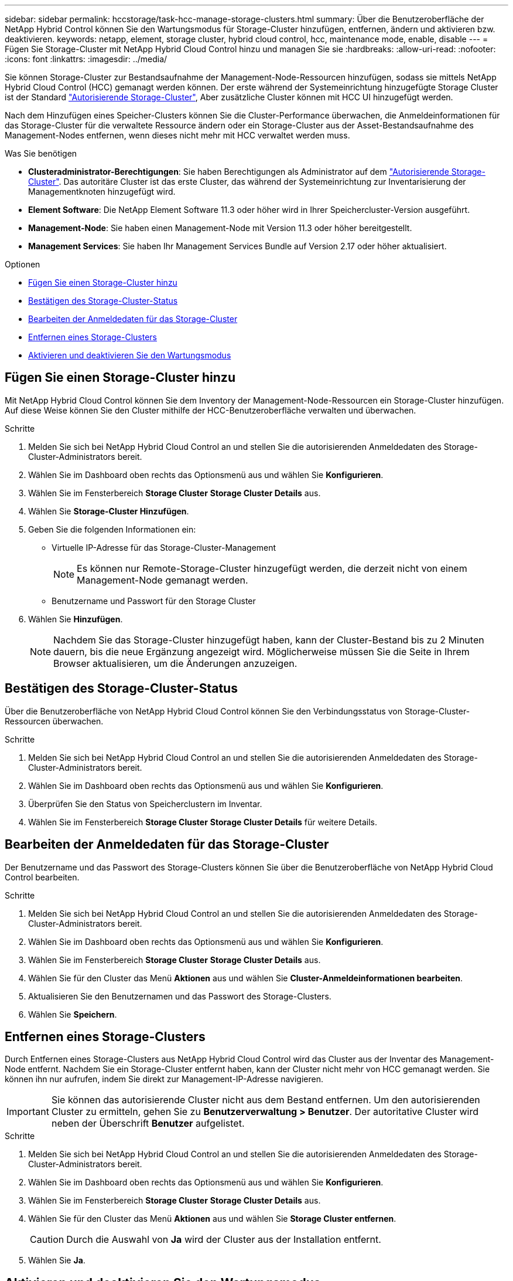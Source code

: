 ---
sidebar: sidebar 
permalink: hccstorage/task-hcc-manage-storage-clusters.html 
summary: Über die Benutzeroberfläche der NetApp Hybrid Control können Sie den Wartungsmodus für Storage-Cluster hinzufügen, entfernen, ändern und aktivieren bzw. deaktivieren. 
keywords: netapp, element, storage cluster, hybrid cloud control, hcc, maintenance mode, enable, disable 
---
= Fügen Sie Storage-Cluster mit NetApp Hybrid Cloud Control hinzu und managen Sie sie
:hardbreaks:
:allow-uri-read: 
:nofooter: 
:icons: font
:linkattrs: 
:imagesdir: ../media/


[role="lead"]
Sie können Storage-Cluster zur Bestandsaufnahme der Management-Node-Ressourcen hinzufügen, sodass sie mittels NetApp Hybrid Cloud Control (HCC) gemanagt werden können. Der erste während der Systemeinrichtung hinzugefügte Storage Cluster ist der Standard link:../concepts/concept_intro_clusters.html#authoritative-storage-clusters["Autorisierende Storage-Cluster"], Aber zusätzliche Cluster können mit HCC UI hinzugefügt werden.

Nach dem Hinzufügen eines Speicher-Clusters können Sie die Cluster-Performance überwachen, die Anmeldeinformationen für das Storage-Cluster für die verwaltete Ressource ändern oder ein Storage-Cluster aus der Asset-Bestandsaufnahme des Management-Nodes entfernen, wenn dieses nicht mehr mit HCC verwaltet werden muss.

.Was Sie benötigen
* *Clusteradministrator-Berechtigungen*: Sie haben Berechtigungen als Administrator auf dem link:../concepts/concept_intro_clusters.html#authoritative-storage-clusters["Autorisierende Storage-Cluster"]. Das autoritäre Cluster ist das erste Cluster, das während der Systemeinrichtung zur Inventarisierung der Managementknoten hinzugefügt wird.
* *Element Software*: Die NetApp Element Software 11.3 oder höher wird in Ihrer Speichercluster-Version ausgeführt.
* *Management-Node*: Sie haben einen Management-Node mit Version 11.3 oder höher bereitgestellt.
* *Management Services*: Sie haben Ihr Management Services Bundle auf Version 2.17 oder höher aktualisiert.


.Optionen
* <<Fügen Sie einen Storage-Cluster hinzu>>
* <<Bestätigen des Storage-Cluster-Status>>
* <<Bearbeiten der Anmeldedaten für das Storage-Cluster>>
* <<Entfernen eines Storage-Clusters>>
* <<Aktivieren und deaktivieren Sie den Wartungsmodus>>




== Fügen Sie einen Storage-Cluster hinzu

Mit NetApp Hybrid Cloud Control können Sie dem Inventory der Management-Node-Ressourcen ein Storage-Cluster hinzufügen. Auf diese Weise können Sie den Cluster mithilfe der HCC-Benutzeroberfläche verwalten und überwachen.

.Schritte
. Melden Sie sich bei NetApp Hybrid Cloud Control an und stellen Sie die autorisierenden Anmeldedaten des Storage-Cluster-Administrators bereit.
. Wählen Sie im Dashboard oben rechts das Optionsmenü aus und wählen Sie *Konfigurieren*.
. Wählen Sie im Fensterbereich *Storage Cluster* *Storage Cluster Details* aus.
. Wählen Sie *Storage-Cluster Hinzufügen*.
. Geben Sie die folgenden Informationen ein:
+
** Virtuelle IP-Adresse für das Storage-Cluster-Management
+

NOTE: Es können nur Remote-Storage-Cluster hinzugefügt werden, die derzeit nicht von einem Management-Node gemanagt werden.

** Benutzername und Passwort für den Storage Cluster


. Wählen Sie *Hinzufügen*.
+

NOTE: Nachdem Sie das Storage-Cluster hinzugefügt haben, kann der Cluster-Bestand bis zu 2 Minuten dauern, bis die neue Ergänzung angezeigt wird. Möglicherweise müssen Sie die Seite in Ihrem Browser aktualisieren, um die Änderungen anzuzeigen.





== Bestätigen des Storage-Cluster-Status

Über die Benutzeroberfläche von NetApp Hybrid Cloud Control können Sie den Verbindungsstatus von Storage-Cluster-Ressourcen überwachen.

.Schritte
. Melden Sie sich bei NetApp Hybrid Cloud Control an und stellen Sie die autorisierenden Anmeldedaten des Storage-Cluster-Administrators bereit.
. Wählen Sie im Dashboard oben rechts das Optionsmenü aus und wählen Sie *Konfigurieren*.
. Überprüfen Sie den Status von Speicherclustern im Inventar.
. Wählen Sie im Fensterbereich *Storage Cluster* *Storage Cluster Details* für weitere Details.




== Bearbeiten der Anmeldedaten für das Storage-Cluster

Der Benutzername und das Passwort des Storage-Clusters können Sie über die Benutzeroberfläche von NetApp Hybrid Cloud Control bearbeiten.

.Schritte
. Melden Sie sich bei NetApp Hybrid Cloud Control an und stellen Sie die autorisierenden Anmeldedaten des Storage-Cluster-Administrators bereit.
. Wählen Sie im Dashboard oben rechts das Optionsmenü aus und wählen Sie *Konfigurieren*.
. Wählen Sie im Fensterbereich *Storage Cluster* *Storage Cluster Details* aus.
. Wählen Sie für den Cluster das Menü *Aktionen* aus und wählen Sie *Cluster-Anmeldeinformationen bearbeiten*.
. Aktualisieren Sie den Benutzernamen und das Passwort des Storage-Clusters.
. Wählen Sie *Speichern*.




== Entfernen eines Storage-Clusters

Durch Entfernen eines Storage-Clusters aus NetApp Hybrid Cloud Control wird das Cluster aus der Inventar des Management-Node entfernt. Nachdem Sie ein Storage-Cluster entfernt haben, kann der Cluster nicht mehr von HCC gemanagt werden. Sie können ihn nur aufrufen, indem Sie direkt zur Management-IP-Adresse navigieren.


IMPORTANT: Sie können das autorisierende Cluster nicht aus dem Bestand entfernen. Um den autorisierenden Cluster zu ermitteln, gehen Sie zu *Benutzerverwaltung > Benutzer*. Der autoritative Cluster wird neben der Überschrift *Benutzer* aufgelistet.

.Schritte
. Melden Sie sich bei NetApp Hybrid Cloud Control an und stellen Sie die autorisierenden Anmeldedaten des Storage-Cluster-Administrators bereit.
. Wählen Sie im Dashboard oben rechts das Optionsmenü aus und wählen Sie *Konfigurieren*.
. Wählen Sie im Fensterbereich *Storage Cluster* *Storage Cluster Details* aus.
. Wählen Sie für den Cluster das Menü *Aktionen* aus und wählen Sie *Storage Cluster entfernen*.
+

CAUTION: Durch die Auswahl von *Ja* wird der Cluster aus der Installation entfernt.

. Wählen Sie *Ja*.




== Aktivieren und deaktivieren Sie den Wartungsmodus

Wenn Sie einen Storage-Node für Wartungsarbeiten, wie z. B. Software-Upgrades oder Host-Reparaturen, offline schalten müssen, können Sie die Auswirkungen auf den Rest des Storage-Clusters durch auf ein Minimum minimieren <<enable_main_mode,Aktivieren>> Wartungsmodus für diesen Node. Wenn Sie <<disable_main_mode,Deaktivieren>> Im Wartungsmodus wird der Node überwacht, um sicherzustellen, dass bestimmte Kriterien erfüllt werden, bevor der Node aus dem Wartungsmodus wechselt.

.Was Sie benötigen
* *Element Software*: Die NetApp Element Software 12.2 oder höher wird in Ihrer Speichercluster-Version ausgeführt.
* *Management-Node*: Sie haben einen Management-Node mit Version 12.2 oder höher bereitgestellt.
* *Management Services*: Sie haben Ihr Management Services Bundle auf Version 2.19 oder höher aktualisiert.
* Sie haben Zugriff auf die Anmeldung auf Administratorebene.




=== [[enable_main_Mode]]Wartungsmodus aktivieren

Sie können das folgende Verfahren verwenden, um den Wartungsmodus für einen Storage-Cluster-Node zu aktivieren.


NOTE: Es kann sich nur ein Node gleichzeitig im Wartungsmodus befinden.

.Schritte
. Öffnen Sie die IP-Adresse des Management-Node in einem Webbrowser. Beispiel:
+
[listing]
----
https://[management node IP address]
----
. Melden Sie sich bei NetApp Hybrid Cloud Control an, indem Sie die Anmeldedaten des SolidFire All-Flash-Storage-Cluster-Administrators bereitstellen.
+

NOTE: Die Funktionsoptionen für den Wartungsmodus sind auf der schreibgeschützten Ebene deaktiviert.

. Wählen Sie im blauen Feld links die SolidFire-All-Flash-Installation aus.
. Wählen Sie im linken Navigationsbereich *Knoten* aus.
. Um Informationen zum Speicherbestand anzuzeigen, wählen Sie *Speicherung*.
. Aktivieren des Wartungsmodus auf einem Storage-Node:
+
[NOTE]
====
Die Tabelle der Storage-Nodes wird automatisch alle zwei Minuten für Aktionen aktualisiert, die nicht von Benutzern initiiert wurden. Um sicherzustellen, dass Sie über den aktuellen Status verfügen, können Sie die Knoten-Tabelle aktualisieren, indem Sie das Aktualisierungssymbol oben rechts in der Knotentabelle verwenden.

image:hcc_enable_maintenance_mode.PNG["Aktivieren Sie den Wartungsmodus"]

====
+
.. Wählen Sie unter *Actions* die Option *Wartungsmodus aktivieren* aus.
+
Während *Wartungsmodus* aktiviert wird, sind Aktionen im Wartungsmodus für den ausgewählten Knoten und alle anderen Knoten im selben Cluster nicht verfügbar.

+
Nachdem *Aktivieren des Wartungsmodus* abgeschlossen ist, wird in der Spalte *Knotenstatus* ein Schraubenschlüsselsymbol und der Text „*Wartungsmodus*“ für den Knoten angezeigt, der sich im Wartungsmodus befindet.







=== [[disable_main_Mode]]Wartungsmodus deaktivieren

Nachdem ein Knoten erfolgreich in den Wartungsmodus versetzt wurde, steht für diesen Knoten die Aktion *Wartungsmodus deaktivieren* zur Verfügung. Aktionen auf den anderen Nodes sind erst verfügbar, wenn der Wartungsmodus auf dem Node, der gerade gewartet wird, erfolgreich deaktiviert wurde.

.Schritte
. Wählen Sie für den Knoten im Wartungsmodus unter *Aktionen* die Option *Wartungsmodus deaktivieren* aus.
+
Während *Wartungsmodus* deaktiviert wird, sind Aktionen im Wartungsmodus für den ausgewählten Knoten und alle anderen Knoten im selben Cluster nicht verfügbar.

+
Nachdem *Wartungsmodus deaktivieren* abgeschlossen ist, wird in der Spalte *Knotenstatus* *aktiv* angezeigt.

+

NOTE: Wenn sich ein Node im Wartungsmodus befindet, werden keine neuen Daten akzeptiert. Daher kann das Deaktivieren des Wartungsmodus länger dauern, da der Node die Daten wieder synchronisieren muss, bevor er den Wartungsmodus beenden kann. Je länger Sie im Wartungsmodus verbringen, desto länger kann es zum Deaktivieren des Wartungsmodus dauern.





=== Fehlerbehebung

Falls beim Aktivieren oder Deaktivieren des Wartungsmodus Fehler auftreten, wird oben in der Node-Tabelle ein Banner-Fehler angezeigt. Für weitere Informationen über den Fehler können Sie den auf dem Banner bereitgestellten Link *Details anzeigen* wählen, um zu zeigen, was die API zurückgibt.

[discrete]
== Weitere Informationen

* link:../mnode/task_mnode_manage_storage_cluster_assets.html["Erstellen und Managen von Storage-Cluster-Assets"]
* https://docs.netapp.com/us-en/element-software/index.html["Dokumentation von SolidFire und Element Software"]

